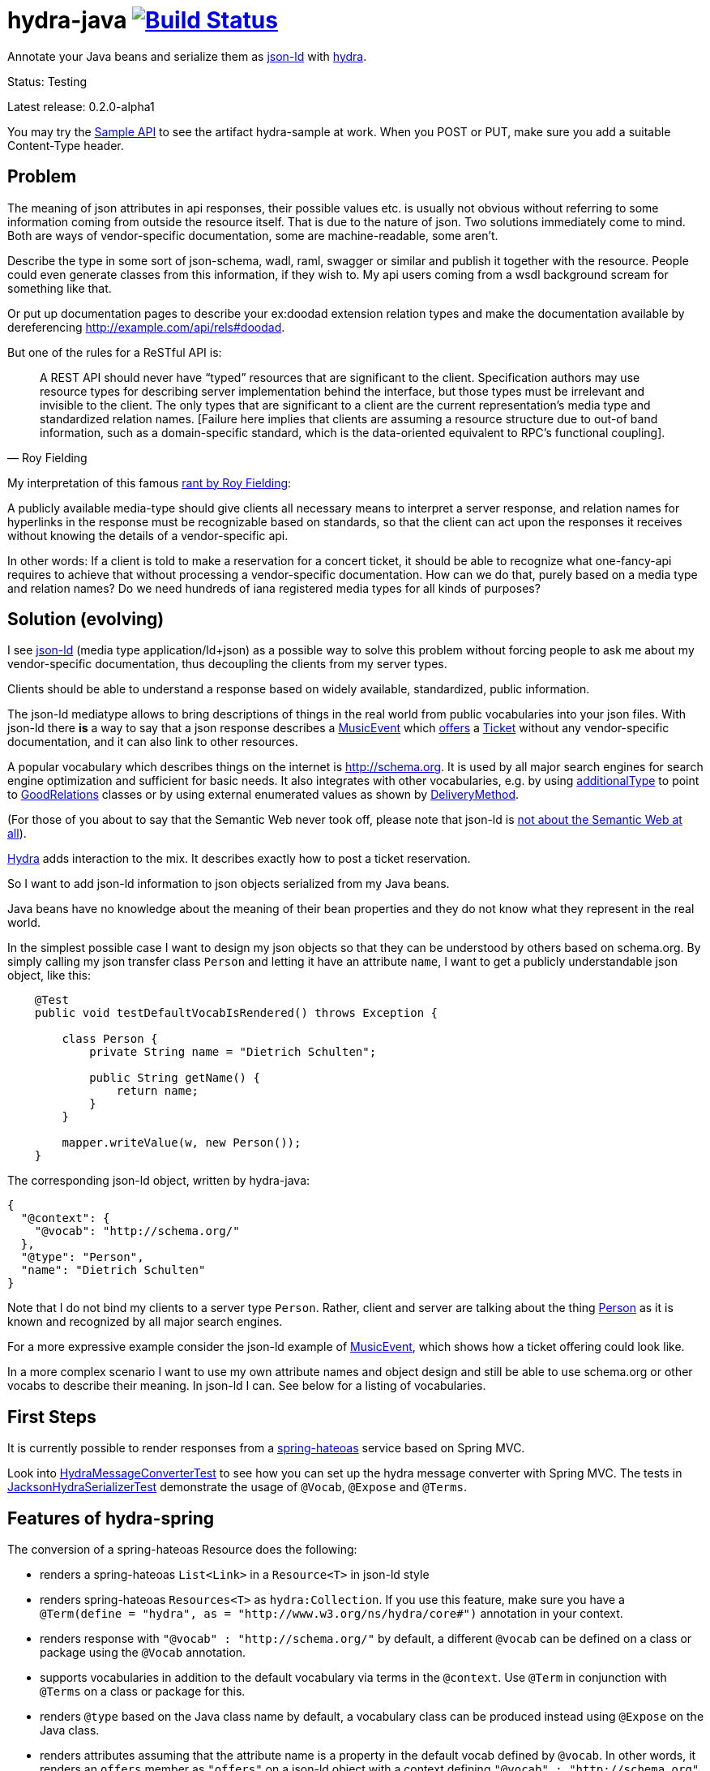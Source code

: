 = hydra-java image:https://travis-ci.org/dschulten/hydra-java.svg?branch=master["Build Status", link="https://travis-ci.org/dschulten/hydra-java"]


Annotate your Java beans and serialize them as http://www.w3.org/TR/json-ld/[json-ld] with http://www.hydra-cg.com/spec/latest/core/[hydra].

Status: Testing

Latest release: 0.2.0-alpha1

You may try the http://jbosswildfly-escalon.rhcloud.com/hypermedia-api/events[Sample API] to see the artifact hydra-sample at work. When you POST or PUT, make sure you add a suitable Content-Type header.

== Problem

The meaning of json attributes in api responses, their possible values etc. is usually not obvious without referring to some 
information coming from outside the resource itself. That is due to the nature of json. Two solutions immediately come to mind. Both are ways of vendor-specific documentation, some are machine-readable, some aren't. 

Describe the type in some sort of json-schema, wadl, raml, swagger or similar and publish it together with the resource. People could even generate classes from this information, if they wish to. My api users coming from a wsdl background scream for something like that. 

Or put up documentation pages to describe your ex:doodad extension relation types and make the documentation available by dereferencing http://example.com/api/rels#doodad.

But one of the rules for a ReSTful API is:

[quote, Roy Fielding]
____
A REST API should never have “typed” resources that are significant to the client. 
Specification authors may use resource types for describing server implementation behind the interface, 
but those types must be irrelevant and invisible to the client. 
The only types that are significant to a client are the current representation’s media type and standardized relation names. 
[Failure here implies that clients are assuming a resource structure due to out-of band information, 
such as a domain-specific standard, which is the data-oriented equivalent to RPC's functional coupling].
____

My interpretation of this famous http://roy.gbiv.com/untangled/2008/rest-apis-must-be-hypertext-driven[rant by Roy Fielding]:

A publicly available media-type should give clients all necessary means to interpret a server response, 
and relation names for hyperlinks in the response must be recognizable based on standards, so that the client can act upon 
the responses it receives without knowing the details of a vendor-specific api.

In other words: If a client is told to make a reservation for a concert ticket, it should be able to recognize what 
one-fancy-api requires to achieve that without processing a vendor-specific documentation. How can we do that, purely based on a media type and relation names? Do we need hundreds of iana registered media types for all kinds of purposes?

== Solution (evolving)

I see http://www.w3.org/TR/json-ld/[json-ld] (media type application/ld+json) as a possible way to solve this problem without forcing people to ask me
about my vendor-specific documentation, thus decoupling the clients from my server types.

Clients should be able to understand a response based on widely available, standardized, public information.

The json-ld mediatype allows to bring descriptions of things in the real world from public vocabularies into your json files. With json-ld there *is* a way to say that a json response describes a http://schema.org/MusicEvent[MusicEvent] which http://schema.org/offers[offers] a http://schema.org/Ticket[Ticket] without any vendor-specific documentation, and it can also link to other resources.

A popular vocabulary which describes things on the internet is http://schema.org. It is used by all major search engines for search engine optimization and sufficient for basic needs. It also integrates with other vocabularies, 
e.g. by using http://schema.org/additionalType[additionalType] to point to http://purl.org/goodrelations/[GoodRelations] classes or by using external enumerated values as shown by http://schema.org/DeliveryMethod[DeliveryMethod].

(For those of you about to say that the Semantic Web never took off, please note that json-ld is http://manu.sporny.org/2014/json-ld-origins-2/[not about the Semantic Web at all]).

http://www.hydra-cg.com/[Hydra] adds interaction to the mix. It describes exactly how to post a ticket reservation.

So I want to add json-ld information to json objects serialized from my Java beans.

Java beans have no knowledge about the meaning of their bean properties and they do not know what they represent in the real world.

In the simplest possible case I want to design my json objects so that they can be understood by others based on schema.org.
By simply calling my json transfer class `Person` and letting it have an attribute `name`, I want to get a publicly understandable
json object, like this:

[source, Java]
----
    @Test
    public void testDefaultVocabIsRendered() throws Exception {

        class Person {
            private String name = "Dietrich Schulten";

            public String getName() {
                return name;
            }
        }

        mapper.writeValue(w, new Person());
    }
----

The corresponding json-ld object, written by hydra-java:

[source, Javascript]
----
{
  "@context": {
    "@vocab": "http://schema.org/"
  },
  "@type": "Person",
  "name": "Dietrich Schulten"
}
----

Note that I do not bind my clients to a server type `Person`. 
Rather, client and server are talking about the thing http://schema.org/Person[Person] as it is known and recognized by all major search engines.

For a more expressive example consider the json-ld example of http://schema.org/MusicEvent[MusicEvent], which shows how a ticket offering could look like.
	
In a more complex scenario I want to use my own attribute names and object design and still be able to use schema.org or other vocabs to describe their meaning. In json-ld I can. See below for a listing of vocabularies.

== First Steps
It is currently possible to render responses from a https://github.com/spring-projects/spring-hateoas[spring-hateoas] service based on Spring MVC.

Look into https://github.com/dschulten/hydra-java/blob/master/hydra-spring/src/test/java/de/escalon/hypermedia/spring/HydraMessageConverterTest.java[HydraMessageConverterTest] to see how you can set up the hydra message converter with Spring MVC.
The tests in https://github.com/dschulten/hydra-java/blob/master/hydra-core/src/test/java/de/escalon/hypermedia/hydra/serialize/JacksonHydraSerializerTest.java[JacksonHydraSerializerTest] demonstrate the usage of `@Vocab`, `@Expose` and `@Terms`.

== Features of hydra-spring
The conversion of a spring-hateoas Resource does the following:

- renders a spring-hateoas `List<Link>` in a `Resource<T>` in json-ld style
- renders spring-hateoas `Resources<T>` as `hydra:Collection`. If you use this feature, make sure you have a `@Term(define = "hydra", as = "http://www.w3.org/ns/hydra/core#")` annotation in your context.
- renders response with `"@vocab" : "http://schema.org/"` by default, a different `@vocab` can be defined on a class or package using the `@Vocab` annotation.
- supports vocabularies in addition to the default vocabulary via terms in the `@context`. Use `@Term` in conjunction with `@Terms` on a class or package for this.
- renders `@type` based on the Java class name by default, a vocabulary class can be produced instead using `@Expose` on the Java class.
- renders attributes assuming that the attribute name is a property in the default vocab defined by `@vocab`. In other words, it renders an `offers` member as `"offers"` on a json-ld object with a context defining `"@vocab" : "http://schema.org"`, so that you end up with `"http://schema.org/offers"` as linked data name for your `offers` member. To map a custom attribute name such as `foo` to an existing property in the default vocab or other vocabs use `@Expose` on the attribute and a term will be created in `@context` which maps your attribute to the vocab property you set as value of  `@Expose`.
- renders Java enums assuming that an enum value name is an enumerated value defined by the default vocab. In json-ld it is not only possible to have attribute names, but also attribute *values* that have linked data names. The idiom to express that is `"@type" : "@vocab"`. An example of this is http://schema.org/OnSitePickup[OnSitePickup], which is an enum value for the property http://schema.org/availableDeliveryMethod[availableDeliveryMethod]. If your Java enum value is ON_SITE_PICKUP, it matches the vocab value of OnSitePickup. It will be rendered as ON_SITE_PICKUP and hydra-java will add the necessary definition to the context which makes it clear that ON_SITE_PICKUP is actually `http://schema.org/OnSitePickup`. If your Java enum value has a different name than the vocab value, use `@Expose` on the enum value to get a correct representation in the context. Note that you can also expose an enum value from a different vocabulary such as GoodRelations, see below.

As of version 0.2.0 hydra-java supports hydra:operation and hydra:IriTemplate. To make this possible, you *must* use the `linkTo` and `methodOn` methods of AffordanceBuilder as a drop-in replacement for `ControllerLinkBuilder`. Templated links created by ControllerLinkBuilder will at least be rendered as IriTemplates, but only with limited information about the template variables.

Furthermore, if you use these hydra features, make sure you have a `@Term(define = "hydra", as = "http://www.w3.org/ns/hydra/core#")` annotation in your context.

* renders a templated link as `hydra:IriTemplate`. Method parameters can be annotated with `@Expose` to assign them a property URI, otherwise the variable name will be shown as a term in the current vocab. If you create a link with AffordanceBuilder's linkTo-method facilities and you pass `null` for arguments annotated with `@PathVariable` or `@RequestParam`, it will automatically become a templated link with variables for the `null` arguments.
* renders a link to method handlers for any *combination* of GET, POST, PUT, PATCH and DELETE as `hydra:operation`. In order to express that multiple HTTP methods can be invoked on the same resource, use the `and()` method of AffordanceBuilder. See below for an example.
* renders a single, manually created, non-templated Link or Affordance in json-ld style.
* renders a POJO method parameter annotated with `@RequestBody` as expected hydra:subClassOf. Use `@Expose` on the POJO class for a custom identifier. The setter methods on the bean appear as `hydra:supportedProperty`, and you can annotate them with `@Expose` to give them a semantic identifier. Again see below for an example.
* uses certain schema.org facilities to describe expected request bodies. For this we need schema.org either as `@vocab` or as a `schema:` term. If you do not use schema.org as `@vocab`, make sure you have a `@Term(define = "schema", as = "http://schema.org/")` in the context.
** expresses value constraints by means of http://schema.org/PropertyValueSpecification. To specify such constraints, use the @Input annotation.
** expresses supported properties whose value is an object by nesting them via http://schema.org/rangeIncludes.

== Examples

=== Exposing Java Bean Attributes

Assuming a Java enum whose enum values are exposed as values from GoodRelations and which appears on an Offer object with GoodRelations term:

The example shows a Java enum named `BusinessFunctionˋ whose enum values are exposed as values from GoodRelations. The enum appears on an Offer object with a GoodRelations term:

[source, Java]
----
    enum BusinessFunction {
        @Expose("gr:LeaseOut")
        RENT,
        @Expose("gr:Sell")
        FOR_SALE,
        @Expose("gr:Buy")
        BUY
    }

    @Term(define = "gr", as = "http://purl.org/goodrelations/v1#")
    class Offer {
        public BusinessFunction businessFunction;
        ...
    }
----

The json-ld output written by hydra-java makes the GoodRelations url known under the shorthand `gr`, says that the `businessFunction` property contains values defined by a vocabulary and maps the Java enum value `RENT` to its linked data name `"gr:LeaseOut"`.

[source, Javascript]
----
{
    "@context": {
      "@vocab": "http://schema.org/",
      "gr": "http://purl.org/goodrelations/v1#",
      "businessFunction": {"@type": "@vocab"},
      "RENT": "gr:LeaseOut"
    },
    "@type": "Offer",
    "businessFunction": "RENT"
}
----

=== Describing Possible Interactions (from V. 0.2.0)

In the following we add a `self` rel that can be used with GET, PUT and DELETE to an event bean.
First we wrap the event into a `Resource`, then we use `add` `linkTo` `methodOn` three times to describe that the self rel can be used to get, update and delete the event.

[source, Java]
----

    public class Event {
        public final int id;
        public final String performer;
        public final String location;
        private EventStatusType eventStatus;
        private String name;

        public Event(int id, String performer, String name, String location, EventStatusType eventStatus) {
            ...
        }

        public void setEventStatus(EventStatusType eventStatus) {
            this.eventStatus = eventStatus;
        }
    }

    @Controller
    @RequestMapping("/events")
    public class EventController {

        @RequestMapping(value = "/{eventId}", method = RequestMethod.GET)
        public @ResponseBody Resource<Event> getEvent(@PathVariable Integer eventId) {
            // get the event from some backend, then:
            Resource<Event> eventResource = new Resource<Event>(event);
            eventResource.add(linkTo(methodOn(EventController.class)
                    .getEvent(event.id))
                .and(linkTo(methodOn(EventController.class)
                    .updateEvent(event.id, event)))
                .and(linkTo(methodOn(EventController.class)
                    .deleteEvent(event.id)))
                .withSelfRel());
            return eventResource;
        }

        @RequestMapping(value = "/{eventId}", method = RequestMethod.GET)
        public @ResponseBody Resource<Event> getEvent(@PathVariable Integer eventId) {
            ...
        }


        @RequestMapping(value = "/{eventId}", method = RequestMethod.PUT)
        public ResponseEntity<Void> updateEvent(@PathVariable int eventId, @RequestBody Event event) {
            ...
        }

        @RequestMapping(value = "/{eventId}", method = RequestMethod.DELETE)
        public ResponseEntity<Void> deleteEvent(@PathVariable int eventId) {
            ...
        }
    }

----

The resulting json-ld event object has the corresponding GET, PUT and DELETE operations. The PUT operation expects an http://schema.org/Event[Event] with a property http://schema.org/eventStatus[eventStatus]. By default, writable properties (with a setter following the JavaBean conventions) are rendered as `hydra:supportedProperty`. The URI to be used by the operations is the `@id` of the object that has a `hydra:operation`.

[source, Javascript]
----
   {
      "@type": "Event",
      "@id": "http://localhost/events/1",
      "performer": "Walk off the Earth",
      "location": "Wiesbaden",
      "name": "Gang of Rhythm Tour"
      "hydra:operation": [
         {
             "hydra:method": "GET"
         },
         {
             "hydra:method": "PUT",
             "hydra:expects":
             {
                 "@type": "hydra:Class",
                 "hydra:subClassOf": "Event",
                 "hydra:supportedProperty": [
                     {
                         "@type": ["hydra:SupportedProperty"],
                         "hydra:property": "eventStatus",
                         "hydra:required": "true"
                     }
                 ]
             }
         },
         {
             "hydra:method": "DELETE"
         }
     ]
   }
----

=== Specifying Property Value Requirements (from V. 0.2.0)

Now let us tell the client a range of possible values for a property. We want to allow clients to add reviews for the work performed at an event. For this, we add a `Resource<CreativeWork>` to the `Event`, so that we can define an affordance on the creative work which allows clients to send reviews.

[source, Java]
----
  public class Event {
      ...
      private final Resource<CreativeWork> workPerformed;

      public Resource<CreativeWork> getWorkPerformed() {
          return workPerformed;
      }
      ...
  }

  // in EventController:
  @RequestMapping(value = "/{eventId}", method = RequestMethod.GET)
  public @ResponseBody Resource<Event> getEvent(@PathVariable Integer eventId) {

      // with an event from backend do this:

      event.getWorkPerformed() //  <-- must be a Resource<CreativeWork>
          .add(linkTo(methodOn(ReviewController.class) // <-- must use AffordanceBuilder.linkTo here
              .addReview(event.id, new Review(null, new Rating(null))))
              .withRel("review"));
      ...
  }

  @Controller
  @RequestMapping("/reviews")
  public class ReviewController {

      @RequestMapping(value = "/events/{eventId}", method = RequestMethod.POST)
      public ResponseEntity<Void> addReview(@PathVariable int eventId, @RequestBody Review review) {
          // add review and return 201 Created
      }
  }
----

We expect that clients post a Review with a review body and a rating. The rating value has input constraints, so we annotate the method `setRatingValue` with `@Input(min = 1, max = 5, step = 1)`, as shown below.

[source, Java]
----

  public class Rating {
      private String ratingValue;

      public Rating(String ratingValue) {
          this.ratingValue = ratingValue;
      }

      public void setRatingValue(@Input(min = 1, max = 5, step = 1) String ratingValue) {
          this.ratingValue = ratingValue;
      }
  }


  public class Review {

      private String reviewBody;
      private Rating reviewRating;

      public Review(String reviewBody, Rating reviewRating) {
          this.reviewBody = reviewBody;
      }

      public void setReviewRating(Rating rating) {
          this.reviewRating = rating;
      }
  }

----

In the resulting json-ld we use schema.org's http://schema.org/PropertyValueSpecification[PropertyValueSpecification] to express the input constraints `minValue`, `maxValue` and `stepValue`. Note that the creative work has a `review` attribute now, although the `CreativeWork` pojo has no such property. It appears because we added a rel `review` to the workPerformed resource.

[source, Javascript]
----
{
    "@context":
    {
        "@vocab": "http://schema.org/",
        "hydra": "http://www.w3.org/ns/hydra/core#",
        "eventStatus":
        {
            "@type": "@vocab"
        },
        "EVENT_SCHEDULED": "EventScheduled"
    },
    "@type": "Event",
    "performer": "Walk off the Earth",
    "location": "Wiesbaden",
    "eventStatus": "EVENT_SCHEDULED",
    "workPerformed":
    {
        "@type": "CreativeWork",
        "name": "Gang of Rhythm Tour",
        "review":
        {
            "@id": "http://localhost:8210/webapp/hypermedia-api/reviews/events/1",
            "hydra:operation": [
            {
                "@type": "ReviewAction",
                "hydra:method": "POST",
                "hydra:expects":
                {
                    "@type": "hydra:Class",
                    "hydra:subClassOf": "Review",
                    "hydra:supportedProperty": [
                    {
                        "@type": ["hydra:SupportedProperty", "PropertyValueSpecification"],
                        "hydra:property": "reviewBody"
                    },
                    {
                        "hydra:property": "reviewRating",
                        "rangeIncludes":
                        {
                            "hydra:subClassOf": "Rating",
                            "hydra:supportedProperty": [
                            {
                                "@type": ["hydra:SupportedProperty", "PropertyValueSpecification"],
                                "hydra:property": "ratingValue",
                                "maxValue": 5,
                                "minValue": 1,
                                "stepValue": 1
                            }]
                        }
                    }]
                }
            }]
        }
    }
}

----

If an expected property on a request object holds a nested json object in turn, hydra-java will render it following a proposal from https://github.com/HydraCG/Specifications/issues/26[Hydra-CG Issue 26] using http://schema.org/rangeIncludes[schema:rangeIncludes]. The fact that this issue is not resolved yet is the main reason why hydra-java 0.2.0 is an alpha release. So be especially wary that changes are likely for the way hydra-java prescribes nested properties.


== Maven Support
The latest Maven releases of hydra-java are in Maven central. These are the maven coordinates for hydra-spring.

[source, XML]
----
<dependency>
  <groupId>de.escalon.hypermedia</groupId>
  <artifactId>hydra-spring</artifactId>
  <version>0.2.0-alpha1</version>
</dependency>
----

== Vocabularies
What if schema.org is not sufficient? On
http://lov.okfn.org/dataset/lov/[Linked Open Vocabularies] you can search for terms in other vocabularies. Another option is to http://www.w3.org/wiki/WebSchemas/SchemaDotOrgProposals[propose an addition to schema.org].

If you are unsure which vocab to use, ask on the http://lists.w3.org/Archives/Public/public-hydra/[ hydra mailing list].



	
== Acknowledgements

I would like to thank Mike Amundsen, Stu Charlton, Jon Moore, Jørn Wildt, Mike Kelly, Markus Lanthaler, Gregg Kellog and Manu Sporny for their inspiration and for valuable comments along the way. Also thanks to Oliver Gierke who has been accepting some of my pull requests to spring-hateoas.
